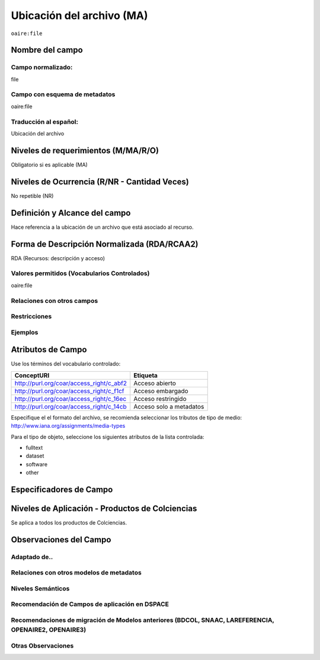 .. _aire:file:

Ubicación del archivo (MA)
==========================

``oaire:file``

Nombre del campo
----------------

Campo normalizado:
~~~~~~~~~~~~~~~~~~
file

Campo con esquema de metadatos
~~~~~~~~~~~~~~~~~~~~~~~~~~~~~~
oaire:file

Traducción al español:
~~~~~~~~~~~~~~~~~~~~~~
Ubicación del archivo

Niveles de requerimientos (M/MA/R/O)
------------------------------------
Obligatorio si es aplicable (MA)

Niveles de Ocurrencia (R/NR - Cantidad Veces)
---------------------------------------------
No repetible (NR)

Definición y Alcance del campo
------------------------------
Hace referencia a la ubicación de un archivo que está asociado al recurso. 

Forma de Descripción Normalizada (RDA/RCAA2)
--------------------------------------------
RDA (Recursos: descripción y acceso)

Valores permitidos (Vocabularios Controlados)
~~~~~~~~~~~~~~~~~~~~~~~~~~~~~~~~~~~~~~~~~~~~~
oaire:file

Relaciones con otros campos
~~~~~~~~~~~~~~~~~~~~~~~~~~~

Restricciones
~~~~~~~~~~~~~

Ejemplos
~~~~~~~~

.. code-block:: xml
   :linenos:

   <oaire:file accessRightsURI="http://purl.org/coar/access_right/c_abf2" mimeType="application/pdf" objectType="fulltext">http://link-to-the-fulltext.org</oaire:file>

.. _COAR Access Right Vocabulary: http://vocabularies.coar-repositories.org/documentation/access_rights/

Atributos de Campo
------------------
Use los términos del vocabulario controlado:

+------------------------------------------+---------------------+
| ConceptURI                               | Etiqueta            |
+==========================================+=====================+
| http://purl.org/coar/access_right/c_abf2 | Acceso abierto      |
+------------------------------------------+---------------------+
| http://purl.org/coar/access_right/c_f1cf | Acceso embargado    |
+------------------------------------------+---------------------+
| http://purl.org/coar/access_right/c_16ec | Acceso restringido  |
+------------------------------------------+---------------------+
| http://purl.org/coar/access_right/c_14cb | Acceso solo a       |
|                                          | metadatos           |
+------------------------------------------+---------------------+

Especifique el el formato del archivo, se recomienda seleccionar los tributos de tipo de medio: http://www.iana.org/assignments/media-types 

Para el tipo de objeto, seleccione los siguientes atributos de la lista controlada:

- fulltext
- dataset
- software
- other

Especificadores de Campo
------------------------

Niveles de Aplicación - Productos de Colciencias
------------------------------------------------
Se aplica a todos los productos de Colciencias. 

Observaciones del Campo
-----------------------

Adaptado de..
~~~~~~~~~~~~~

Relaciones con otros modelos de metadatos
~~~~~~~~~~~~~~~~~~~~~~~~~~~~~~~~~~~~~~~~~

Niveles Semánticos
~~~~~~~~~~~~~~~~~~

Recomendación de Campos de aplicación en DSPACE
~~~~~~~~~~~~~~~~~~~~~~~~~~~~~~~~~~~~~~~~~~~~~~~

Recomendaciones de migración de Modelos anteriores (BDCOL, SNAAC, LAREFERENCIA, OPENAIRE2, OPENAIRE3)
~~~~~~~~~~~~~~~~~~~~~~~~~~~~~~~~~~~~~~~~~~~~~~~~~~~~~~~~~~~~~~~~~~~~~~~~~~~~~~~~~~~~~~~~~~~~~~~~~~~~~

Otras Observaciones
~~~~~~~~~~~~~~~~~~~

.. _COAR Access Right Vocabulary: http://vocabularies.coar-repositories.org/documentation/access_rights/